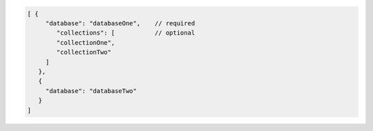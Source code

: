 .. code-block:: javascript

   [ {
        "database": "databaseOne",    // required
           "collections": [           // optional
           "collectionOne",
           "collectionTwo"
        ]
      },
      {
        "database": "databaseTwo"
      }
   ]

